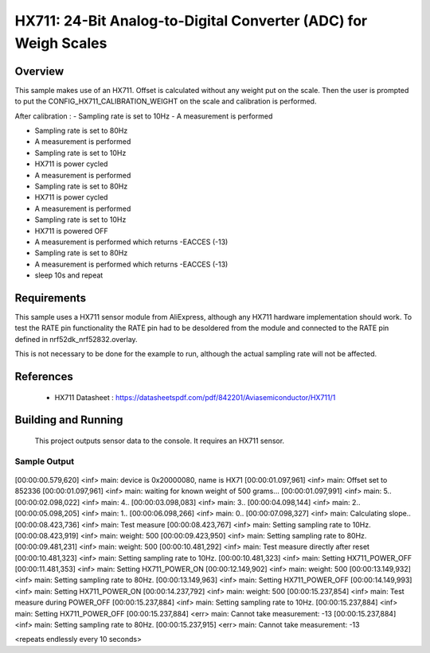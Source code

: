 .. _hx711:

HX711: 24-Bit Analog-to-Digital Converter (ADC) for Weigh Scales
################################################################

Overview
********
This sample makes use of an HX711.
Offset is calculated without any weight put on the scale.
Then the user is prompted to put the CONFIG_HX711_CALIBRATION_WEIGHT on the scale and
calibration is performed.

After calibration :
- Sampling rate is set to 10Hz
- A measurement is performed

- Sampling rate is set to 80Hz
- A measurement is performed

- Sampling rate is set to 10Hz
- HX711 is power cycled
- A measurement is performed

- Sampling rate is set to 80Hz
- HX711 is power cycled
- A measurement is performed

- Sampling rate is set to 10Hz
- HX711 is powered OFF
- A measurement is performed which returns -EACCES (-13)
- Sampling rate is set to 80Hz
- A measurement is performed which returns -EACCES (-13)

- sleep 10s and repeat

Requirements
************

This sample uses a HX711 sensor module from AliExpress, although any HX711 hardware implementation should work.
To test the RATE pin functionality the RATE pin had to be desoldered from the module and connected to the RATE pin
defined in nrf52dk_nrf52832.overlay.

This is not necessary to be done for the example to run, although the actual sampling rate will not be affected.

References
**********

 - HX711 Datasheet  : https://datasheetspdf.com/pdf/842201/Aviasemiconductor/HX711/1

Building and Running
********************

 This project outputs sensor data to the console. It requires an HX711
 sensor.

.. zephyr-app-commands::
   :zephyr-app: samples/sensor/hx711
   :board: nrf52dk_nrf52832
   :goals: build
   :compact:

Sample Output
=============

 .. code-block:: console

[00:00:00.579,620] <inf> main: device is 0x20000080, name is HX71
[00:00:01.097,961] <inf> main: Offset set to 852336
[00:00:01.097,961] <inf> main: waiting for known weight of 500 grams...
[00:00:01.097,991] <inf> main:  5..
[00:00:02.098,022] <inf> main:  4..
[00:00:03.098,083] <inf> main:  3..
[00:00:04.098,144] <inf> main:  2..
[00:00:05.098,205] <inf> main:  1..
[00:00:06.098,266] <inf> main:  0..
[00:00:07.098,327] <inf> main: Calculating slope..
[00:00:08.423,736] <inf> main: Test measure
[00:00:08.423,767] <inf> main: Setting sampling rate to 10Hz.
[00:00:08.423,919] <inf> main: weight: 500
[00:00:09.423,950] <inf> main: Setting sampling rate to 80Hz.
[00:00:09.481,231] <inf> main: weight: 500
[00:00:10.481,292] <inf> main: Test measure directly after reset
[00:00:10.481,323] <inf> main: Setting sampling rate to 10Hz.
[00:00:10.481,323] <inf> main: Setting HX711_POWER_OFF
[00:00:11.481,353] <inf> main: Setting HX711_POWER_ON
[00:00:12.149,902] <inf> main: weight: 500
[00:00:13.149,932] <inf> main: Setting sampling rate to 80Hz.
[00:00:13.149,963] <inf> main: Setting HX711_POWER_OFF
[00:00:14.149,993] <inf> main: Setting HX711_POWER_ON
[00:00:14.237,792] <inf> main: weight: 500
[00:00:15.237,854] <inf> main: Test measure during POWER_OFF
[00:00:15.237,884] <inf> main: Setting sampling rate to 10Hz.
[00:00:15.237,884] <inf> main: Setting HX711_POWER_OFF
[00:00:15.237,884] <err> main: Cannot take measurement: -13
[00:00:15.237,884] <inf> main: Setting sampling rate to 80Hz.
[00:00:15.237,915] <err> main: Cannot take measurement: -13

<repeats endlessly every 10 seconds>
